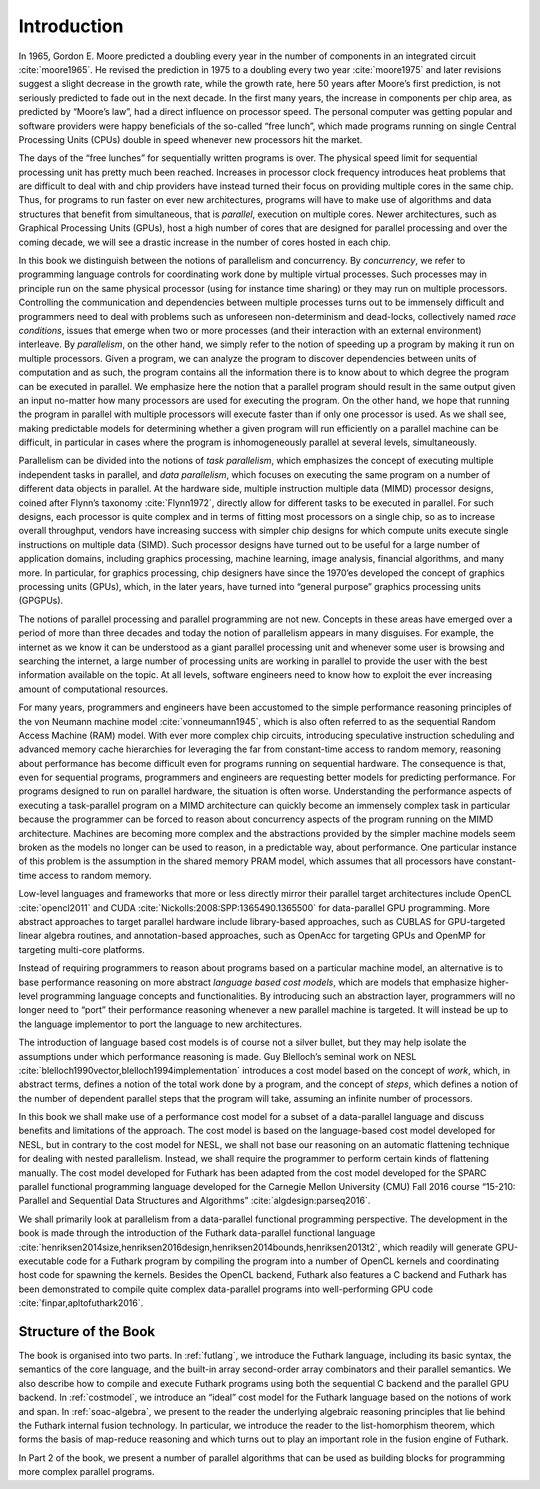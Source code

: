 .. _introduction:

Introduction
============

In 1965, Gordon E. Moore predicted a doubling every year in the number
of components in an integrated circuit :cite:`moore1965`. He revised
the prediction in 1975 to a doubling every two year :cite:`moore1975`
and later revisions suggest a slight decrease in the growth rate,
while the growth rate, here 50 years after Moore’s first prediction,
is not seriously predicted to fade out in the next decade. In the
first many years, the increase in components per chip area, as
predicted by “Moore’s law”, had a direct influence on processor
speed. The personal computer was getting popular and software
providers were happy beneficials of the so-called “free lunch”, which
made programs running on single Central Processing Units (CPUs) double
in speed whenever new processors hit the market.

The days of the “free lunches” for sequentially written programs is
over. The physical speed limit for sequential processing unit has pretty
much been reached. Increases in processor clock frequency introduces
heat problems that are difficult to deal with and chip providers have
instead turned their focus on providing multiple cores in the same chip.
Thus, for programs to run faster on ever new architectures, programs
will have to make use of algorithms and data structures that benefit
from simultaneous, that is *parallel*, execution on multiple cores.
Newer architectures, such as Graphical Processing Units (GPUs), host a
high number of cores that are designed for parallel processing and over
the coming decade, we will see a drastic increase in the number of cores
hosted in each chip.

In this book we distinguish between the notions of parallelism and
concurrency. By *concurrency*, we refer to programming language controls
for coordinating work done by multiple virtual processes. Such processes
may in principle run on the same physical processor (using for instance
time sharing) or they may run on multiple processors. Controlling the
communication and dependencies between multiple processes turns out to
be immensely difficult and programmers need to deal with problems such
as unforeseen non-determinism and dead-locks, collectively named *race
conditions*, issues that emerge when two or more processes (and their
interaction with an external environment) interleave. By *parallelism*,
on the other hand, we simply refer to the notion of speeding up a
program by making it run on multiple processors. Given a program, we can
analyze the program to discover dependencies between units of
computation and as such, the program contains all the information there
is to know about to which degree the program can be executed in
parallel. We emphasize here the notion that a parallel program should
result in the same output given an input no-matter how many processors
are used for executing the program. On the other hand, we hope that
running the program in parallel with multiple processors will execute
faster than if only one processor is used. As we shall see, making
predictable models for determining whether a given program will run
efficiently on a parallel machine can be difficult, in particular in
cases where the program is inhomogeneously parallel at several levels,
simultaneously.

Parallelism can be divided into the notions of *task parallelism*,
which emphasizes the concept of executing multiple independent tasks
in parallel, and *data parallelism*, which focuses on executing the
same program on a number of different data objects in parallel. At the
hardware side, multiple instruction multiple data (MIMD) processor
designs, coined after Flynn’s taxonomy :cite:`Flynn1972`, directly
allow for different tasks to be executed in parallel. For such
designs, each processor is quite complex and in terms of fitting most
processors on a single chip, so as to increase overall throughput,
vendors have increasing success with simpler chip designs for which
compute units execute single instructions on multiple data
(SIMD). Such processor designs have turned out to be useful for a
large number of application domains, including graphics processing,
machine learning, image analysis, financial algorithms, and many
more. In particular, for graphics processing, chip designers have
since the 1970’es developed the concept of graphics processing units
(GPUs), which, in the later years, have turned into “general purpose”
graphics processing units (GPGPUs).

The notions of parallel processing and parallel programming are not new.
Concepts in these areas have emerged over a period of more than three
decades and today the notion of parallelism appears in many disguises.
For example, the internet as we know it can be understood as a giant
parallel processing unit and whenever some user is browsing and
searching the internet, a large number of processing units are working
in parallel to provide the user with the best information available on
the topic. At all levels, software engineers need to know how to exploit
the ever increasing amount of computational resources.

For many years, programmers and engineers have been accustomed to the
simple performance reasoning principles of the von Neumann machine
model :cite:`vonneumann1945`, which is also often referred to as the
sequential Random Access Machine (RAM) model.  With ever more complex
chip circuits, introducing speculative instruction scheduling and
advanced memory cache hierarchies for leveraging the far from
constant-time access to random memory, reasoning about performance has
become difficult even for programs running on sequential hardware. The
consequence is that, even for sequential programs, programmers and
engineers are requesting better models for predicting performance. For
programs designed to run on parallel hardware, the situation is often
worse. Understanding the performance aspects of executing a
task-parallel program on a MIMD architecture can quickly become an
immensely complex task in particular because the programmer can be
forced to reason about concurrency aspects of the program running on
the MIMD architecture. Machines are becoming more complex and the
abstractions provided by the simpler machine models seem broken as the
models no longer can be used to reason, in a predictable way, about
performance. One particular instance of this problem is the assumption
in the shared memory PRAM model, which assumes that all processors
have constant-time access to random memory.

Low-level languages and frameworks that more or less directly mirror
their parallel target architectures include OpenCL :cite:`opencl2011`
and CUDA :cite:`Nickolls:2008:SPP:1365490.1365500` for data-parallel
GPU programming. More abstract approaches to target parallel hardware
include library-based approaches, such as CUBLAS for GPU-targeted
linear algebra routines, and annotation-based approaches, such as
OpenAcc for targeting GPUs and OpenMP for targeting multi-core
platforms.

Instead of requiring programmers to reason about programs based on a
particular machine model, an alternative is to base performance
reasoning on more abstract *language based cost models*, which are
models that emphasize higher-level programming language concepts and
functionalities. By introducing such an abstraction layer, programmers
will no longer need to “port” their performance reasoning whenever a new
parallel machine is targeted. It will instead be up to the language
implementor to port the language to new architectures.

The introduction of language based cost models is of course not a
silver bullet, but they may help isolate the assumptions under which
performance reasoning is made. Guy Blelloch’s seminal work on NESL
:cite:`blelloch1990vector,blelloch1994implementation` introduces a
cost model based on the concept of *work*, which, in abstract terms,
defines a notion of the total work done by a program, and the concept
of *steps*, which defines a notion of the number of dependent parallel
steps that the program will take, assuming an infinite number of
processors.

In this book we shall make use of a performance cost model for a
subset of a data-parallel language and discuss benefits and
limitations of the approach. The cost model is based on the
language-based cost model developed for NESL, but in contrary to the
cost model for NESL, we shall not base our reasoning on an automatic
flattening technique for dealing with nested parallelism. Instead, we
shall require the programmer to perform certain kinds of flattening
manually. The cost model developed for Futhark has been adapted from
the cost model developed for the SPARC parallel functional programming
language developed for the Carnegie Mellon University (CMU) Fall 2016
course “15-210: Parallel and Sequential Data Structures and
Algorithms” :cite:`algdesign:parseq2016`.

We shall primarily look at parallelism from a data-parallel functional
programming perspective. The development in the book is made through
the introduction of the Futhark data-parallel functional language
:cite:`henriksen2014size,henriksen2016design,henriksen2014bounds,henriksen2013t2`,
which readily will generate GPU-executable code for a Futhark program
by compiling the program into a number of OpenCL kernels and
coordinating host code for spawning the kernels. Besides the OpenCL
backend, Futhark also features a C backend and Futhark has been
demonstrated to compile quite complex data-parallel programs into
well-performing GPU code :cite:`finpar,apltofuthark2016`.

Structure of the Book
---------------------

The book is organised into two parts. In :ref:`futlang`, we introduce
the Futhark language, including its basic syntax, the semantics of the
core language, and the built-in array second-order array combinators
and their parallel semantics. We also describe how to compile and
execute Futhark programs using both the sequential C backend and the
parallel GPU backend. In :ref:`costmodel`, we introduce an “ideal”
cost model for the Futhark language based on the notions of work and
span. In :ref:`soac-algebra`, we present to the reader the underlying
algebraic reasoning principles that lie behind the Futhark internal
fusion technology. In particular, we introduce the reader to the
list-homorphism theorem, which forms the basis of map-reduce reasoning
and which turns out to play an important role in the fusion engine of
Futhark.

In Part 2 of the book, we present a number of parallel algorithms that
can be used as building blocks for programming more complex parallel
programs.
